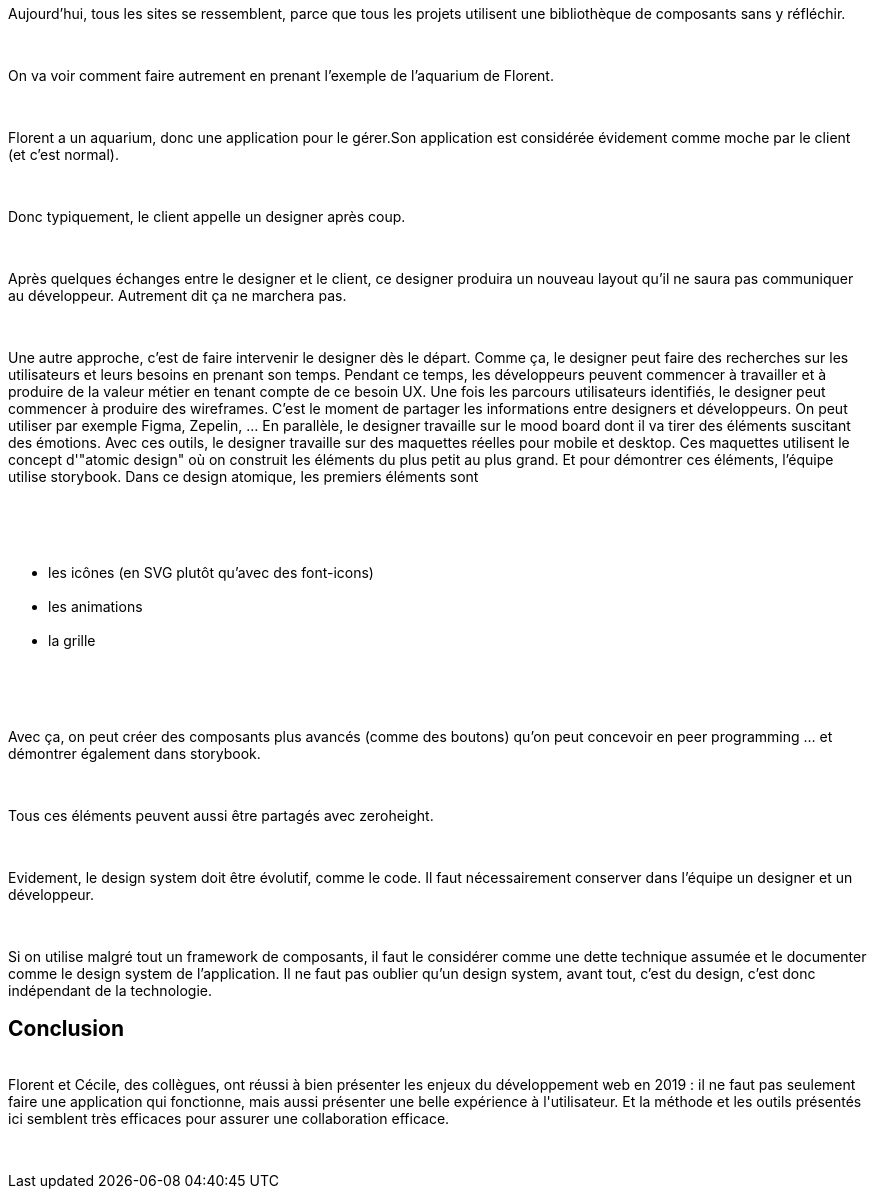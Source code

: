:jbake-type: post
:jbake-status: published
:jbake-title: [DevFest] Designers, Développeurs, créons la différences!
:jbake-tags: design,devfest,web,_mois_juin,_année_2019
:jbake-date: 2019-06-14
:jbake-depth: ../../../../
:jbake-uri: wordpress/2019/06/14/devfest-designers-developpeurs-creons-la-differences.adoc
:jbake-excerpt: 
:jbake-source: https://riduidel.wordpress.com/2019/06/14/devfest-designers-developpeurs-creons-la-differences/
:jbake-style: wordpress

++++
<p>
<div id="header"></div>
<br/>
<div id="content">
<br/>
<div class="paragraph data-line-3">
</p>
<p>
Aujourd’hui, tous les sites se ressemblent, parce que tous les projets utilisent une bibliothèque de composants sans y réfléchir.
</p>
<p>
</div>
<br/>
<div class="paragraph data-line-5">
</p>
<p>
On va voir comment faire autrement en prenant l’exemple de l’aquarium de Florent.
</p>
<p>
</div>
<br/>
<div class="paragraph data-line-7">
</p>
<p>
Florent a un aquarium, donc une application pour le gérer.Son application est considérée évidement comme moche par le client (et c’est normal).
</p>
<p>
</div>
<br/>
<div class="paragraph data-line-11">
</p>
<p>
Donc typiquement, le client appelle un designer après coup.
</p>
<p>
</div>
<br/>
<div class="paragraph data-line-13">
</p>
<p>
Après quelques échanges entre le designer et le client, ce designer produira un nouveau layout qu’il ne saura pas communiquer au développeur. Autrement dit ça ne marchera pas.
</p>
<p>
</div>
<br/>
<div class="paragraph data-line-16">
</p>
<p>
Une autre approche, c’est de faire intervenir le designer dès le départ. Comme ça, le designer peut faire des recherches sur les utilisateurs et leurs besoins en prenant son temps. Pendant ce temps, les développeurs peuvent commencer à travailler et à produire de la valeur métier en tenant compte de ce besoin UX. Une fois les parcours utilisateurs identifiés, le designer peut commencer à produire des wireframes. C’est le moment de partager les informations entre designers et développeurs. On peut utiliser par exemple Figma, Zepelin, …​ En parallèle, le designer travaille sur le mood board dont il va tirer des éléments suscitant des émotions. Avec ces outils, le designer travaille sur des maquettes réelles pour mobile et desktop. Ces maquettes utilisent le concept d'"atomic design" où on construit les éléments du plus petit au plus grand. Et pour démontrer ces éléments, l’équipe utilise storybook. Dans ce design atomique, les premiers éléments sont
</p>
<p>
</div>
<br/>
<div class="ulist data-line-28">
<br/>
<ul>
<br/>
<li class="data-line-28">les icônes (en SVG plutôt qu’avec des font-icons)</li>
<br/>
<li class="data-line-29">les animations</li>
<br/>
<li class="data-line-30">la grille</li>
<br/>
</ul>
<br/>
</div>
<br/>
<div class="paragraph data-line-32">
</p>
<p>
Avec ça, on peut créer des composants plus avancés (comme des boutons) qu’on peut concevoir en peer programming …​ et démontrer également dans storybook.
</p>
<p>
</div>
<br/>
<div class="paragraph data-line-34">
</p>
<p>
Tous ces éléments peuvent aussi être partagés avec zeroheight.
</p>
<p>
</div>
<br/>
<div class="paragraph data-line-36">
</p>
<p>
Evidement, le design system doit être évolutif, comme le code. Il faut nécessairement conserver dans l’équipe un designer et un développeur.
</p>
<p>
</div>
<br/>
<div class="paragraph data-line-39">
</p>
<p>
Si on utilise malgré tout un framework de composants, il faut le considérer comme une dette technique assumée et le documenter comme le design system de l’application. Il ne faut pas oublier qu’un design system, avant tout, c’est du design, c’est donc indépendant de la technologie.
<br/>
<h2>Conclusion</h2>
<br/>
Florent et Cécile, des collègues, ont réussi à bien présenter les enjeux du développement web en 2019 : il ne faut pas seulement faire une application qui fonctionne, mais aussi présenter une belle expérience à l'utilisateur. Et la méthode et les outils présentés ici semblent très efficaces pour assurer une collaboration efficace.
</p>
<p>
</div>
<br/>
</div>
</p>
++++